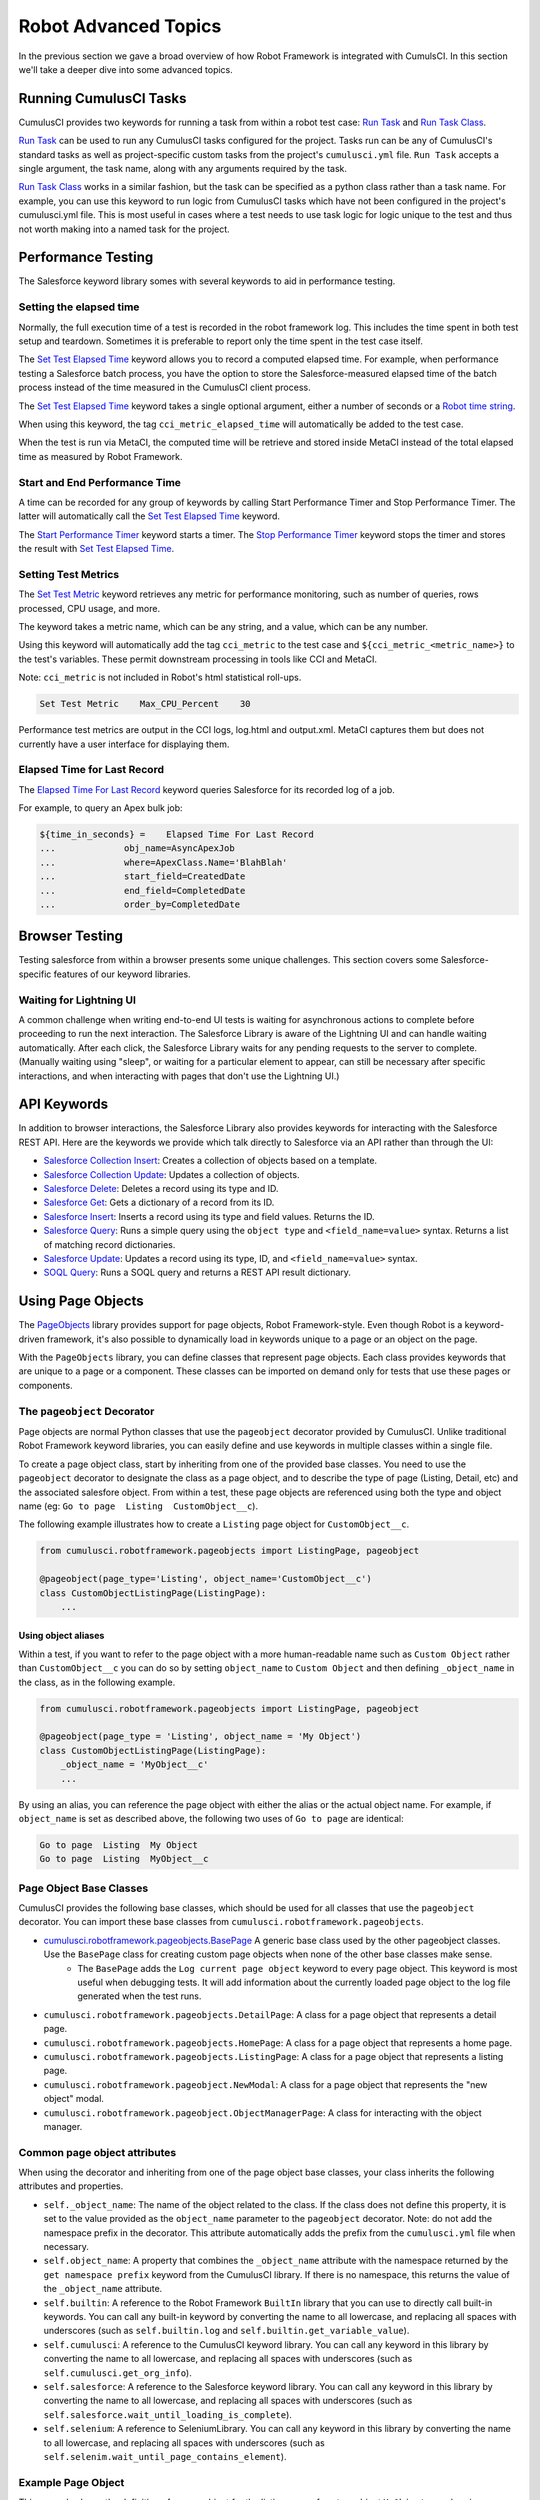 =============================================
Robot Advanced Topics
=============================================

In the previous section we gave a broad overview of how Robot Framework is integrated with CumulsCI. In this section we'll take a deeper dive into some advanced topics.

Running CumulusCI Tasks
-----------------------

CumulusCI provides two keywords for running a task from within a robot test case: `Run Task <Keywords.html#CumulusCI.Run%20Task>`_ and `Run Task Class <Keywords.html#CumulusCI.Run%20Task%20Class>`_.

`Run Task <Keywords.html#CumulusCI.Run%20Task>`_ can be used to run any CumulusCI tasks configured for the project. Tasks run can be any of CumulusCI's standard tasks as well as project-specific custom tasks from the project's ``cumulusci.yml`` file. ``Run Task`` accepts a single argument, the task name, along with any arguments required by the task.

`Run Task Class <Keywords.html#CumulusCI.Run%20Task%20Class>`_ works in a similar fashion, but the task can be specified as a python class rather than a task name. For example, you can use this keyword to run logic from CumulusCI tasks which have not been configured in the project's cumulusci.yml file.  This is most useful in cases where a test needs to use task logic for logic unique to the test and thus not worth making into a named task for the project.

Performance Testing
-------------------

The Salesforce keyword library somes with several keywords to aid in performance testing.

Setting the elapsed time
^^^^^^^^^^^^^^^^^^^^^^^^

Normally, the full execution time of a test is recorded in the robot framework log. This includes the time spent in both test setup and teardown. Sometimes it is preferable to report only the time spent in the test case itself.

The `Set Test Elapsed Time <Keywords.html#Salesforce.Set%20Test%20Elapsed%20Time>`_ keyword allows you to record a computed elapsed time. For example, when performance testing a Salesforce batch process, you have the option to store the Salesforce-measured elapsed time of the batch process instead of the time measured in the CumulusCI client process.

The `Set Test Elapsed Time <Keywords.html#Salesforce.Set%20Test%20Elapsed%20Time>`_ keyword takes a single optional argument, either a number of seconds or a `Robot time string <https://robotframework.org/robotframework/latest/libraries/DateTime.html#Time%20formats>`_.

When using this keyword, the tag ``cci_metric_elapsed_time`` will automatically be added to the test case.

When the test is run via MetaCI, the computed time will be retrieve and stored inside MetaCI instead of the total elapsed time as measured by Robot Framework.


Start and End Performance Time
^^^^^^^^^^^^^^^^^^^^^^^^^^^^^^

A time can be recorded for any group of keywords by calling Start Performance Timer and Stop Performance Timer. The latter will automatically call the `Set Test Elapsed Time <Keywords.html#Salesforce.Set%20Test%20Elapsed%20Time>`_ keyword.

The `Start Performance Timer <Keywords.html#Salesforce.Start%20Performance%20Timer>`_ keyword starts a timer. The `Stop Performance Timer <Keywords.html#Salesforce.Stop%20Performance%20Timer>`_ keyword stops the timer and stores the result with `Set Test Elapsed Time <Keywords.html#Set%20Test%20Elapsed%20Time>`_.



Setting Test Metrics
^^^^^^^^^^^^^^^^^^^^

The `Set Test Metric <Keywords.html#Salesforce.Set%20Test%20Metric>`_ keyword retrieves any metric for performance monitoring, such as number of queries, rows processed, CPU usage, and more.

The keyword takes a metric name, which can be any string, and a value, which can be any number.

Using this keyword will automatically add the tag ``cci_metric`` to the test case and ``${cci_metric_<metric_name>}`` to the test's variables. These permit downstream processing in tools like CCI and MetaCI.

Note: ``cci_metric`` is not included in Robot's html statistical roll-ups.

.. code-block:: robot

    Set Test Metric    Max_CPU_Percent    30

Performance test metrics are output in the CCI logs, log.html and output.xml. MetaCI captures them but does not currently have a user interface for displaying them.



Elapsed Time for Last Record
^^^^^^^^^^^^^^^^^^^^^^^^^^^^

The `Elapsed Time For Last Record <Keywords.html#Salesforce.Elapsed%20Time%20For%20Last%20Record>`_ keyword queries Salesforce for its recorded log of a job.

For example, to query an Apex bulk job:

.. code-block:: robot

    ${time_in_seconds} =    Elapsed Time For Last Record
    ...             obj_name=AsyncApexJob
    ...             where=ApexClass.Name='BlahBlah'
    ...             start_field=CreatedDate
    ...             end_field=CompletedDate
    ...             order_by=CompletedDate



Browser Testing
---------------

Testing salesforce from within a browser presents some unique challenges. This section covers some Salesforce-specific features of our keyword libraries.

Waiting for Lightning UI
^^^^^^^^^^^^^^^^^^^^^^^^

A common challenge when writing end-to-end UI tests is waiting for asynchronous actions to complete before proceeding to run the next interaction. The Salesforce Library is aware of the Lightning UI and can handle waiting automatically. After each click, the Salesforce Library waits for any pending requests to the server to complete. (Manually waiting using "sleep", or waiting for a particular element to appear, can still be necessary after specific interactions, and when interacting with pages that don't use the Lightning UI.)


API Keywords
------------

In addition to browser interactions, the Salesforce Library also provides keywords for interacting with the Salesforce REST API. Here are the keywords we provide which talk directly to Salesforce via an API rather than through the UI:

* `Salesforce Collection Insert <Keywords.html#Salesforce.Salesforce%20Collection%20Insert>`_: Creates a collection of objects based on a template.
* `Salesforce Collection Update <Keywords.html#Salesforce.Salesforce%20Collection%20Update>`_: Updates a collection of objects.
* `Salesforce Delete <Keywords.html#Salesforce.Salesforce%20Delete>`_: Deletes a record using its type and ID.
* `Salesforce Get <Keywords.html#Salesforce.Salesforce%20Get>`_: Gets a dictionary of a record from its ID.
* `Salesforce Insert <Keywords.html#Salesforce.Salesforce%20Insert>`_: Inserts a record using its type and field values. Returns the ID.
* `Salesforce Query <Keywords.html#Salesforce.Salesforce%20Query>`_: Runs a simple query using the ``object type`` and ``<field_name=value>`` syntax.  Returns a list of matching record dictionaries.
* `Salesforce Update <Keywords.html#Salesforce.Salesforce%20Update>`_: Updates a record using its type, ID, and ``<field_name=value>`` syntax.
* `SOQL Query <Keywords.html#Salesforce.SOQL%20Query>`_: Runs a SOQL query and returns a REST API result dictionary.



Using Page Objects
-----------------

The `PageObjects <Keywords.html#file-cumulusci.robotframework.PageObjects>`_ library provides support for page objects, Robot Framework-style. Even though Robot is a keyword-driven framework, it's also possible to dynamically load in keywords unique to a page or an object on the page.

With the ``PageObjects`` library, you can define classes that represent page objects. Each class provides keywords that are unique to a page or a component. These classes can be imported on demand only for tests that use these pages or components.



The ``pageobject`` Decorator
^^^^^^^^^^^^^^^^^^^^^^^^^^^^

Page objects are normal Python classes that use the ``pageobject`` decorator provided by CumulusCI. Unlike traditional Robot Framework keyword libraries, you can easily define and use keywords in multiple classes within a single file.

To create a page object class, start by inheriting from one of the provided base classes. You need to use the ``pageobject`` decorator to designate the class as a page object, and to describe the type of page (Listing, Detail, etc) and the associated salesfore object. From within a test, these page objects are referenced using both the type and object name (eg: ``Go to page  Listing  CustomObject__c``).

The following example illustrates how to create a ``Listing`` page object for ``CustomObject__c``.

.. code-block:: python

    from cumulusci.robotframework.pageobjects import ListingPage, pageobject

    @pageobject(page_type='Listing', object_name='CustomObject__c')
    class CustomObjectListingPage(ListingPage):
        ...

Using object aliases
""""""""""""""""""""

Within a test, if you want to refer to the page object with a more human-readable name such as ``Custom Object`` rather than ``CustomObject__c`` you can do so by setting ``object_name`` to ``Custom Object`` and then defining ``_object_name`` in the class, as in the following example.

.. code-block:: python

    from cumulusci.robotframework.pageobjects import ListingPage, pageobject

    @pageobject(page_type = 'Listing', object_name = 'My Object')
    class CustomObjectListingPage(ListingPage):
        _object_name = 'MyObject__c'
        ...

By using an alias, you can reference the page object with either the alias or the actual object name. For example, if ``object_name`` is set as described above, the following two uses of ``Go to page`` are identical:

.. code-block:: robot

    Go to page  Listing  My Object
    Go to page  Listing  MyObject__c


Page Object Base Classes
^^^^^^^^^^^^^^^^^^^^^^^^

CumulusCI provides the following base classes, which should be used for all classes that use the ``pageobject`` decorator. You can import these base classes from ``cumulusci.robotframework.pageobjects``.

* `cumulusci.robotframework.pageobjects.BasePage <Keywords.html#file-cumulusci/robotframework/pageobjects/BasePageObjects.py>`_ A generic base class used by the other pageobject classes. Use the ``BasePage`` class for creating custom page objects when none of the other base classes make sense.
    * The ``BasePage`` adds the ``Log current page object`` keyword to every page object. This keyword is most useful when debugging tests. It will add information about the currently loaded page object to the log file generated when the test runs.
* ``cumulusci.robotframework.pageobjects.DetailPage``: A class for a page object that represents a detail page.
* ``cumulusci.robotframework.pageobjects.HomePage``: A class for a page object that represents a home page.
* ``cumulusci.robotframework.pageobjects.ListingPage``: A class for a page object that represents a listing page.
* ``cumulusci.robotframework.pageobject.NewModal``: A class for a page object that represents the "new object" modal.
* ``cumulusci.robotframework.pageobject.ObjectManagerPage``: A class for interacting with the object manager.


Common page object attributes
^^^^^^^^^^^^^^^^^^^^^^^^^^^^^
When using the decorator and inheriting from one of the page object base classes, your class inherits the following attributes and properties.

* ``self._object_name``: The name of the object related to the class. If the class does not define this property, it is set to the value provided as the  ``object_name`` parameter to the ``pageobject`` decorator. Note: do not add the namespace prefix in the decorator. This attribute automatically adds the prefix from the ``cumulusci.yml`` file when necessary.
* ``self.object_name``: A property that combines the ``_object_name`` attribute with the namespace returned by the ``get namespace prefix`` keyword from the CumulusCI library. If there is no namespace, this returns the value of the ``_object_name`` attribute.
* ``self.builtin``: A reference to the Robot Framework ``BuiltIn`` library that you can use to directly call built-in keywords. You can call any built-in keyword by converting the name to all lowercase, and replacing all spaces with underscores (such as ``self.builtin.log`` and ``self.builtin.get_variable_value``).
* ``self.cumulusci``: A reference to the CumulusCI keyword library. You can call any keyword in this library by converting the name to all lowercase, and replacing all spaces with underscores (such as ``self.cumulusci.get_org_info``).
* ``self.salesforce``: A reference to the Salesforce keyword library. You can call any keyword in this library by converting the name to all lowercase, and replacing all spaces with underscores (such as ``self.salesforce.wait_until_loading_is_complete``).
* ``self.selenium``: A reference to SeleniumLibrary. You can call any keyword in this library by converting the name to all lowercase, and replacing all spaces with underscores (such as ``self.selenim.wait_until_page_contains_element``).



Example Page Object
^^^^^^^^^^^^^^^^^^^

This example shows the definition of a page object for the listing page of custom object ``MyObject__c`` wherein a new custom keyword, ``Click on the row with name``, is added.

.. code-block:: python

   from cumulusci.robotframework.pageobjects import pageobject, ListingPage

   @pageobject(page_type="Listing", object_name="MyObject__c")
   class MyObjectListingPage(ListingPage):

       def click_on_the_row_with_name(self, name):
           self.selenium.click_link('xpath://a[@title="{}"]'.format(name))
           self.salesforce.wait_until_loading_is_complete()


Importing the Page Object Library Into a Test
^^^^^^^^^^^^^^^^^^^^^^^^^^^^^^^^^^^^^^^^^^^^^

The ``PageObjects`` library is not only a keyword library, but also the mechanism to import files that contain page object classes. You can import these files by providing the paths to one or more Python files that implement page objects. You can also import ``PageObjects`` without passing any files to it to take advantage of general purpose page objects.

For example, consider a case where you create two files that each have one or more page object definitions: ``PageObjects.py`` and ``MorePageObjects.py``, both located in the ``robot/MyProject/resources`` folder. You can import these page objects from these files into a test suite.

.. code-block:: robotframework

   *** Settings ***
   Library         cumulusci.robotframework.PageObjects
   ...  robot/MyProject/resources/PageObjects.py
   ...  robot/MyProject/resources/MorePageObjects.py



Using Page Objects
^^^^^^^^^^^^^^^^^^

As mentioned in the previous section, you must first import the ``PageObjects`` library and any custom page object files you wish to use.

Next, either explicitly load the keywords for a page object, or reference a page object with one of the generic `page object keywords`_ provided by the ``PageObjects`` library.

To explicitly load the keywords for a page object, use the ``Load Page Object`` keyword provided by the ``PageObjects`` library. If successful, the ``PageObjects`` library will automatically import the keywords.

For example, call the ``Go To Page`` keyword followed by a page object reference. If the keyword (or page object reference?) navigates you to the proper page, its keywords will automatically be loaded.



Page Object Keywords
^^^^^^^^^^^^^^^^^^^^

The ``PageObjects`` library provides these keywords.

* `Current Page Should Be <Keywords.html#PageObjects.Current%20Page%20Should Be>`_
* `Get Page Object <Keywords.html#PageObjects.Get%20Page%20Object>`_
* `Go To Page Object <Keywords.html#PageObjects.Go%20To%20Page%20Object>`_
* `Load Page Object <Keywords.html#PageObjects.Load%20Page%20Object>`_
* `Log Page Object Keywords <Keywords.html#PageObjects.Log%20Page%20Object>`_
* `Wait For Modal <Keywords.html#PageObjects.Wait%20For%20Modal>`_
* `Wait For Page Object <Keywords.html#PageObjects.Wait%20For%20Page%20Object>`_


Current Page Should Be
^^^^^^^^^^^^^^^^^^^^^^

Example: ``Current Page Should Be  Listing Contact``

This keyword attempts to validate that the given page object represents the current page. Each page object may use its own method for making the determination, but the built-in page objects all compare the page location to an expected pattern (such as ``.../lightning/o/...``). If the assertion passes, the keywords for that page object automatically load.

This keyword is useful if you get to a page via a button or some other form of navigation because it lets you assert that you are on the page you think you should be on, and load the keywords for that page, with a single statement.


Get Page Object
"""""""""""""""

Example: ``Get page object  Listing  Contact``

This keyword is most often used to get the reference to a keyword from another keyword. It is similar in function to robot's built-in `Get Library Instance <http://robotframework.org/robotframework/latest/libraries/BuiltIn.html#Get%20Library%20Instance>`_ keyword. It is rarely used in a test.


Go To Page
""""""""""

Example: ``Go to page  Listing  Contact``

This keyword attempts to go to the listing page for the Contact object, and then load the keywords for that page.


Log Page Object Keywords
""""""""""""""""""""""""

Example: ``Log Page Object Keywords``

This keyword is primarily used as a debugging tool. When called, it will log each of the keywords for the current page object.


Load Page Object
""""""""""""""""

Example: ``Load page object  Listing  Contact``

This keyword loads the page object for the given ``page_type`` and ``object_name``. It is useful when you want to use keywords from a page object without first navigating to that page (for example, when you are already on the page and don't want to navigate away).


Wait for Modal
""""""""""""""

Example: ``Wait for modal  New  Contact``

This keyword can be used to wait for a modal, such as the one that pops up when creating a new object. The keyword returns once a modal appears, and has a title of ``New <object_name>`` (such as "New Contact").


Wait for Page Object
""""""""""""""""""""

Example: ``Wait for page object  Popup  ActivityManager``

Page objects don't have to represent entire pages. You can use the ``Wait for page object`` keyword to wait for a page object representing a single element on a page, such as a popup window.



Generic Page Objects
^^^^^^^^^^^^^^^^^^^^

You don't need to create a page object in order to take advantage of page object keywords. If you use one of the page object keywords for a page that does not have its own page object, the ``PageObjects`` library attempts to find a generic page.

For example, if you use ``Current page should be  Home  Event`` and there is no page object by that name, a generic ``Home`` page object will be loaded, and its object name will be set to ``Event``.

Or let's say your project has created a custom object named ``Island__c``. You don't have a home page, but the object does have a standard listing page. Without creating any page objects, this test works by using generic implementations of the ``Home`` and ``Listing`` page objects:

.. code-block:: robotframework

   *** Test Cases ***
   Example test which uses generic page objects
       # Go to the custom object home page, which should
       # redirect to the listing page
       Go To Page  Home  Island__c

       # Verify that the redirect happened
       Current Page Should Be  Listing  Island__c

CumulusCI provides these generic page objects.


Detail
"""""""""

Example: ``Go to page  Detail  Contact  ${contact id}``

Detail pages refer to pages with a URL that matches the pattern ``<host>/lightning/r/<object name>/<object id>/view``.


Home
""""

Example: ``Go to page  Home  Contact``

Home pages refer to pages with a URL that matches the pattern "<host>/lightning/o/<object name>/home"


``Listing``
^^^^^^^^^^^

Example: ``Go to  page  Listing  Contact``

Listing pages refer to pages with a URL that matches the pattern "<host>b/lightning/o/<object name>/list"


New
""""

Example: ``Wait for modal  New  Contact``

The New page object refers to the modal that pops up when creating a new object.

Of course, the real power comes when you create your own page object class that implements keywords that can be used with your custom objects.



Configuring the robot_libdoc Task
-------------------------------------

If you define a robot resource file named ``MyProject.resource`` and place it in the ``resources`` folder, you can add this configuration to the ``cumulusci.yml`` file to enable the ``robot_libdoc`` task to generate documentation.

.. code-block:: yaml

   tasks:
      robot_libdoc:
          description: Generates HTML documentation for the MyProject Robot Framework Keywords
          options:
              path: robot/MyProject/resources/MyProject.resource
              output: robot/MyProject/doc/MyProject_Library.html

Normally this task will generate HTML output. If the output file ends
with ".csv", a csv file will be generated instead.

To generate documentation for more than one keyword file or
library, give a comma-separated list of files for the ``path``
option, or define ``path`` as a list under ``tasks__robot_libdoc`` in the ``cumulusci.yml`` file.

For example, generate documentation for ``MyLibrary.py``
and ``MyLibrary.resource``.

.. code-block:: yaml

   tasks:
      robot_libdoc:
          description: Generates HTML documentation for the MyProject Robot Framework Keywords
          options:
              path:
                - robot/MyProject/resources/MyProject.resource
                - robot/MyProject/resources/MyProject.py
              output: robot/MyProject/doc/MyProject_Library.html

You can also use basic filesystem wildcards.

For example, to document all Robot files in ``robot/MyProject/resources``, configure the ``path`` option under ``tasks__robot_libdoc`` in the ``cumulusci.yml`` file.

.. code-block:: yaml

   tasks:
      robot_libdoc:
          description: Generates HTML documentation for the MyProject Robot Framework Keywords
          options:
              path: robot/MyProject/resources/*.resource
              output: robot/MyProject/doc/MyProject_Library.html




Using Keywords and Tests from a Different Project
-------------------------------------------------

Much like you can :ref:`use tasks and flows from a different project<sources>`<TODO>, you can also use keywords and tests from other projects. The keywords are brought into your repository the same way as with tasks and flows, via the ``sources`` configuration option in the ``cumulusci.yml`` file. However, keywords and tests require extra configuration before they can be used.

.. note::
    This feature isn't for general purpose sharing of keywords between multiple projects. It was designed specifically for the case where a product is being built on top of another project and needs access to product-specific keywords.


Using Keywords
^^^^^^^^^^^^^^

In order to use the resources from another project, you must first configure the ``robot`` task to use one of the sources that have been defined for the project. To do this, add a ``sources`` option under the ``robot`` task, and add to it the name of an imported source.

For exmple, if your project is built on top of NPSP, and you want to use keywords from the NPSP project, first add the NPSP repository as a source in the project's ``cumulusci.yml`` file:

.. code-block:: yaml

    sources:
        npsp:
            github: https://github.com/SalesforceFoundation/NPSP
            release: latest_beta

Then add ``npsp`` under the ``sources`` option for the robot task. This is because the project as a whole can use tasks or flows from multiple projects, but ``robot`` only needs keywords from a single project.

.. code-block:: yaml

    tasks:
       robot:
         options:
            sources:
              - npsp

When the ``robot`` task runs, it adds the directory that contains the code for the other repository to ``PYTHONPATH``, which Robot uses when resolving references to libraries and keyword files.

Once this configuration has been saved, you can import the resources as if you were in the NPSP repository.

For example, in a project which has been configured to use NPSP as a source, the ``NPSP.robot`` file can be imported into a test suite.

.. code-block:: robot

    *** Settings ***
    Resource   robot/Cumulus/resources/NPSP.robot

.. note::
   Even with proper configuration, some keywords or keyword libraries might not be usable. Be careful to avoid using files that have the exact same name in multiple repositories.


Running Tests
^^^^^^^^^^^^^

Running a test from another project requires prefixing the path to the test with the source name. The path needs to be relative to the root of the other repo.

For example, starting from the previous example, to run the ``create_organization.robot`` test suite from NPSP:

.. code-block:: console

    $ cci task run robot --suites npsp:robot/Cumulus/tests/browser/contacts_accounts/create_organization.robot
